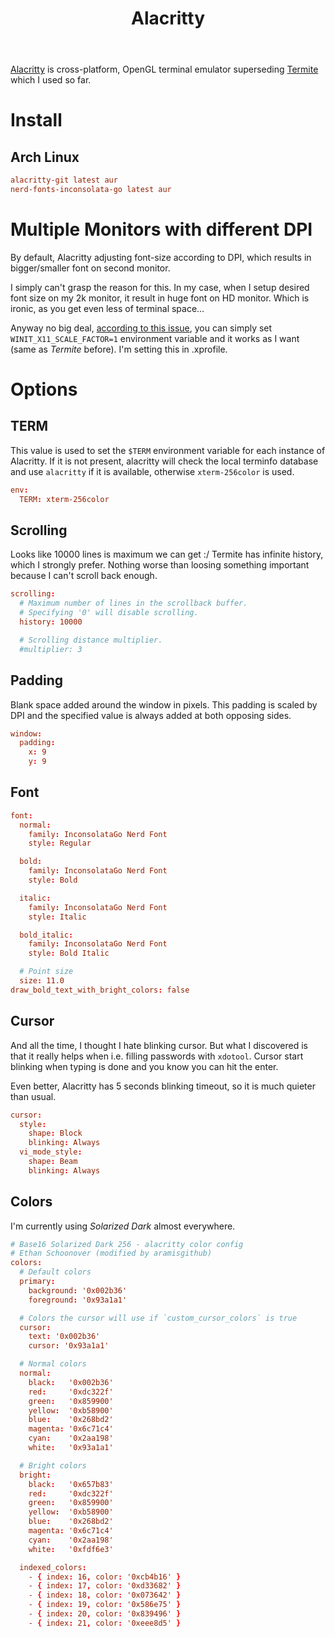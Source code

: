 #+TITLE: Alacritty
#+PROPERTY: header-args:conf :comments link :tangle-mode (identity #o400) :mkdirp yes :tangle ~/.local/share/chezmoi/private_dot_config/alacritty/alacritty.yml

[[https://github.com/alacritty/alacritty][Alacritty]] is cross-platform, OpenGL terminal emulator superseding [[./termite.org][Termite]] which
I used so far.

* Install
** Arch Linux
#+begin_src conf :tangle etc/yupfiles/alacritty.yup
alacritty-git latest aur
nerd-fonts-inconsolata-go latest aur
#+end_src

* Multiple Monitors with different DPI
By default, Alacritty adjusting font-size according to DPI, which results in
bigger/smaller font on second monitor.

I simply can't grasp the reason for this. In my case, when I setup desired font
size on my 2k monitor, it result in huge font on HD monitor. Which is ironic, as
you get even less of terminal space...

Anyway no big deal, [[https://github.com/alacritty/alacritty/issues/5076][according to this issue]], you can simply set
~WINIT_X11_SCALE_FACTOR=1~ environment variable and it works as I want (same as
/Termite/ before). I'm setting this in .xprofile.

* Options
** TERM
This value is used to set the =$TERM= environment variable for each instance of
Alacritty. If it is not present, alacritty will check the local terminfo
database and use =alacritty= if it is available, otherwise =xterm-256color= is used.

#+begin_src conf
env:
  TERM: xterm-256color
#+end_src


** Scrolling
Looks like 10000 lines is maximum we can get :/ Termite has infinite history,
which I strongly prefer. Nothing worse than loosing something important because
I can't scroll back enough.

#+begin_src conf
scrolling:
  # Maximum number of lines in the scrollback buffer.
  # Specifying '0' will disable scrolling.
  history: 10000

  # Scrolling distance multiplier.
  #multiplier: 3
#+end_src

** Padding
Blank space added around the window in pixels. This padding is scaled by DPI and
the specified value is always added at both opposing sides.

#+begin_src conf
window:
  padding:
    x: 9
    y: 9
#+end_src
** Font
#+begin_src conf
font:
  normal:
    family: InconsolataGo Nerd Font
    style: Regular

  bold:
    family: InconsolataGo Nerd Font
    style: Bold

  italic:
    family: InconsolataGo Nerd Font
    style: Italic

  bold_italic:
    family: InconsolataGo Nerd Font
    style: Bold Italic

  # Point size
  size: 11.0
draw_bold_text_with_bright_colors: false
#+end_src

** Cursor
And all the time, I thought I hate blinking cursor. But what I discovered is
that it really helps when i.e. filling passwords with =xdotool=. Cursor start
blinking when typing is done and you know you can hit the enter.

Even better, Alacritty has 5 seconds blinking timeout, so it is much quieter
than usual.

#+begin_src conf
cursor:
  style:
    shape: Block
    blinking: Always
  vi_mode_style:
    shape: Beam
    blinking: Always
#+end_src

** Colors
I'm currently using /Solarized Dark/ almost everywhere.

#+begin_src conf
# Base16 Solarized Dark 256 - alacritty color config
# Ethan Schoonover (modified by aramisgithub)
colors:
  # Default colors
  primary:
    background: '0x002b36'
    foreground: '0x93a1a1'

  # Colors the cursor will use if `custom_cursor_colors` is true
  cursor:
    text: '0x002b36'
    cursor: '0x93a1a1'

  # Normal colors
  normal:
    black:   '0x002b36'
    red:     '0xdc322f'
    green:   '0x859900'
    yellow:  '0xb58900'
    blue:    '0x268bd2'
    magenta: '0x6c71c4'
    cyan:    '0x2aa198'
    white:   '0x93a1a1'

  # Bright colors
  bright:
    black:   '0x657b83'
    red:     '0xdc322f'
    green:   '0x859900'
    yellow:  '0xb58900'
    blue:    '0x268bd2'
    magenta: '0x6c71c4'
    cyan:    '0x2aa198'
    white:   '0xfdf6e3'

  indexed_colors:
    - { index: 16, color: '0xcb4b16' }
    - { index: 17, color: '0xd33682' }
    - { index: 18, color: '0x073642' }
    - { index: 19, color: '0x586e75' }
    - { index: 20, color: '0x839496' }
    - { index: 21, color: '0xeee8d5' }
#+end_src
